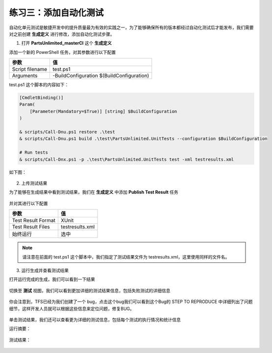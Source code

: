 练习三：添加自动化测试
~~~~~~~~~~~~~~~~~~~~~~~~~~~~~~~~~~~~~

自动化单元测试是敏捷开发中的提升质量最为有效的实践之一，为了能够确保所有的版本都经过自动化测试后才能发布，我们需要对之前创建 **生成定义** 进行修改，添加自动化测试步骤。

1. 打开 **PartsUnlimited_masterCI** 这个 **生成定义** 

添加一个新的 PowerShell 任务，对其参数进行以下配置

=================== ===========
    参数                 值
=================== ===========
Script filename     test.ps1
Arguments           -BuildConfiguration $(BuildConfiguration)
=================== ===========

test.ps1 这个脚本的内容如下：

.. code-block:: powershell

    [CmdletBinding()]
    Param(
        [Parameter(Mandatory=$True)] [string] $BuildConfiguration
    )

    & scripts/Call-Dnu.ps1 restore .\test
    & scripts/Call-Dnu.ps1 build .\test\PartsUnlimited.UnitTests --configuration $BuildConfiguration 

    # Run tests
    & scripts/Call-Dnx.ps1 -p .\test\PartsUnlimited.UnitTests test -xml testresults.xml 
    
如下图：

.. figure:: images/CI-Exercise-3-testing-powershell.png

2. 上传测试结果

为了能够在生成结果中看到测试结果，我们在 **生成定义** 中添加 **Publish Test Result** 任务

.. figure:: images/CI-Exercise-3-testing-publishresult-1.png

并对其进行以下配置

=================== ===========
    参数                 值
=================== ===========
Test Result Format   XUnit
Test Result Files    testresults.xml
始终运行              选中
=================== ===========

.. note::

    请注意在前面的 test.ps1 这个脚本中，我们指定了测试结果文件为 testresults.xml，这里使用同样的文件名。


3. 运行生成并查看测试结果

打开运行完成的生成，我们可以看到一下结果

.. figure:: images/CI-Exercise-3-testing-viewresult.png

切换至 **测试** 视图，我们可以看到更加详细的测试结果信息，包括失败测试的详细信息

.. figure:: images/CI-Exercise-3-testing-viewresult-1.png

你会注意到，TFS已经为我们创建了一个 bug，点击这个bug我们可以看到这个Bug的 STEP TO REPRODUCE 中详细列出了问题细节，这样开发人员就可以根据这些信息来定位问题，修复BUG。

.. figure:: images/CI-Exercise-3-testing-generatedbug.png

单击测试结果，我们还可以查看更为详细的测试信息，包括每个测试的执行情况和统计信息

运行摘要：

.. figure:: images/CI-Exercise-3-testing-viewresult-2.png

测试结果：

.. figure:: images/CI-Exercise-3-testing-viewresult-3.png